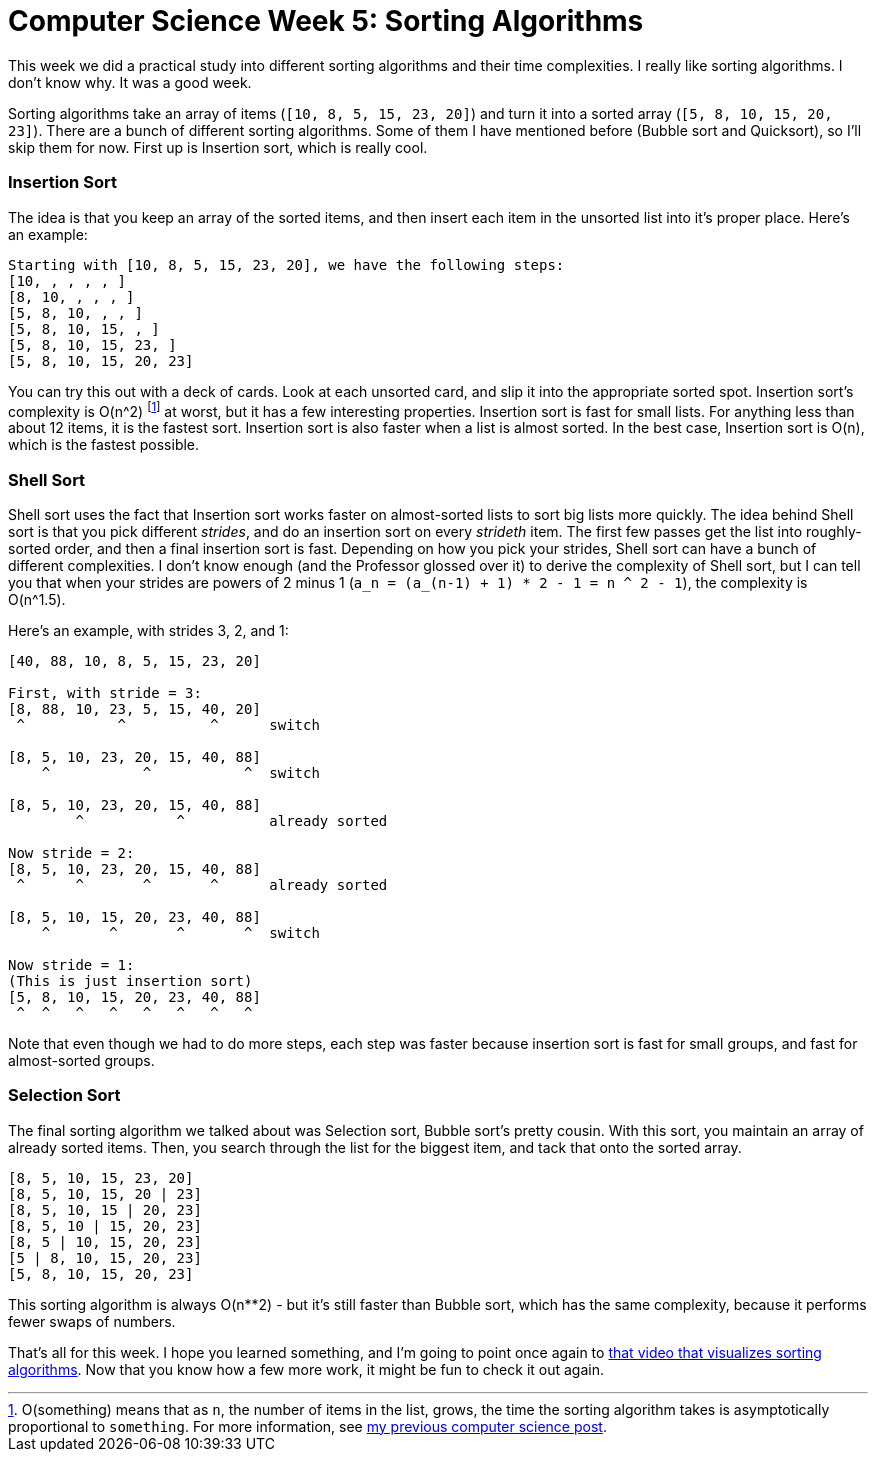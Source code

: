 = Computer Science Week 5: Sorting Algorithms

This week we did a practical study into different sorting algorithms and their time complexities. I really like sorting algorithms. I don't know why. It was a good week.

Sorting algorithms take an array of items (`[10, 8, 5, 15, 23, 20]`) and turn it into a sorted array (`[5, 8, 10, 15, 20, 23]`). There are a bunch of different sorting algorithms. Some of them I have mentioned before (Bubble sort and Quicksort), so I'll skip them for now. First up is Insertion sort, which is really cool.

=== Insertion Sort

The idea is that you keep an array of the sorted items, and then insert each item in the unsorted list into it's proper place. Here's an example:

----
Starting with [10, 8, 5, 15, 23, 20], we have the following steps:
[10, , , , , ]
[8, 10, , , , ]
[5, 8, 10, , , ]
[5, 8, 10, 15, , ]
[5, 8, 10, 15, 23, ]
[5, 8, 10, 15, 20, 23]
----

You can try this out with a deck of cards. Look at each unsorted card, and slip it into the appropriate sorted spot. Insertion sort's complexity is O(n^2) footnote:[O(something) means that as `n`, the number of items in the list, grows, the time the sorting algorithm takes is asymptotically proportional to `something`. For more information, see link:https://setupminimal.github.io/blog/2016/09/18/Computer-Science-Week-3-The-Worst-Possible-Time.html[my previous computer science post].] at worst, but it has a few interesting properties. Insertion sort is fast for small lists. For anything less than about 12 items, it is the fastest sort. Insertion sort is also faster when a list is almost sorted. In the best case, Insertion sort is O(n), which is the fastest possible.

=== Shell Sort

Shell sort uses the fact that Insertion sort works faster on almost-sorted lists to sort big lists more quickly. The idea behind Shell sort is that you pick different _strides_, and do an insertion sort on every _strideth_ item. The first few passes get the list into roughly-sorted order, and then a final insertion sort is fast. Depending on how you pick your strides, Shell sort can have a bunch of different complexities. I don't know enough (and the Professor glossed over it) to derive the complexity of Shell sort, but I can tell you that when your strides are powers of 2 minus 1 (`a_n = (a_(n-1) + 1) * 2 - 1 = n ^ 2 - 1`), the complexity is O(n^1.5).

Here's an example, with strides 3, 2, and 1:

----
[40, 88, 10, 8, 5, 15, 23, 20]

First, with stride = 3:
[8, 88, 10, 23, 5, 15, 40, 20]
 ^           ^          ^      switch

[8, 5, 10, 23, 20, 15, 40, 88]
    ^           ^           ^  switch

[8, 5, 10, 23, 20, 15, 40, 88]
        ^           ^          already sorted

Now stride = 2:
[8, 5, 10, 23, 20, 15, 40, 88]
 ^      ^       ^       ^      already sorted

[8, 5, 10, 15, 20, 23, 40, 88]
    ^       ^       ^       ^  switch

Now stride = 1:
(This is just insertion sort)
[5, 8, 10, 15, 20, 23, 40, 88]
 ^  ^   ^   ^   ^   ^   ^   ^
----

Note that even though we had to do more steps, each step was faster because insertion sort is fast for small groups, and fast for almost-sorted groups.

=== Selection Sort

The final sorting algorithm we talked about was Selection sort, Bubble sort's pretty cousin. With this sort, you maintain an array of already sorted items. Then, you search through the list for the biggest item, and tack that onto the sorted array.

----
[8, 5, 10, 15, 23, 20]
[8, 5, 10, 15, 20 | 23]
[8, 5, 10, 15 | 20, 23]
[8, 5, 10 | 15, 20, 23]
[8, 5 | 10, 15, 20, 23]
[5 | 8, 10, 15, 20, 23]
[5, 8, 10, 15, 20, 23]
----

This sorting algorithm is always O(n**2) - but it's still faster than Bubble sort, which has the same complexity, because it performs fewer swaps of numbers.

That's all for this week. I hope you learned something, and I'm going to point once again to link:https://www.youtube.com/watch?v=kPRA0W1kECg[that video that visualizes sorting algorithms]. Now that you know how a few more work, it might be fun to check it out again.

